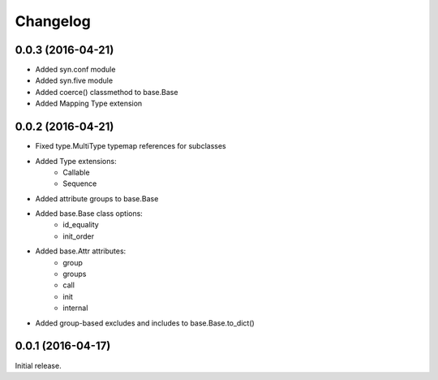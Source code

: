 Changelog
---------

0.0.3 (2016-04-21)
~~~~~~~~~~~~~~~~~~

- Added syn.conf module
- Added syn.five module
- Added coerce() classmethod to base.Base
- Added Mapping Type extension

0.0.2 (2016-04-21)
~~~~~~~~~~~~~~~~~~

- Fixed type.MultiType typemap references for subclasses
- Added Type extensions:
    - Callable
    - Sequence
- Added attribute groups to base.Base
- Added base.Base class options:
    - id_equality
    - init_order
- Added base.Attr attributes:
    - group
    - groups
    - call
    - init
    - internal
- Added group-based excludes and includes to base.Base.to_dict()

0.0.1 (2016-04-17)
~~~~~~~~~~~~~~~~~~

Initial release.
